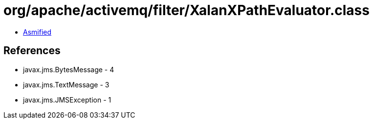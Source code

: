 = org/apache/activemq/filter/XalanXPathEvaluator.class

 - link:XalanXPathEvaluator-asmified.java[Asmified]

== References

 - javax.jms.BytesMessage - 4
 - javax.jms.TextMessage - 3
 - javax.jms.JMSException - 1
